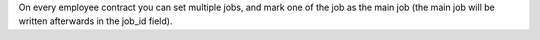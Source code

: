 On every employee contract you can set multiple jobs, and mark one of the job
as the main job (the main job will be written afterwards in the job_id field).
